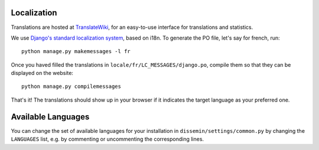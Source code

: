 .. _page-localization:

Localization
------------

Translations are hosted at `TranslateWiki
<https://translatewiki.net/wiki/Translating:Dissemin>`_, for an easy-to-use
interface for translations and statistics.

We use `Django's standard localization system <https://docs.djangoproject.com/en/1.11/topics/i18n/>`_, based on i18n.
To generate the PO file, let's say for french, run::

    python manage.py makemessages -l fr

Once you haved filled the translations in ``locale/fr/LC_MESSAGES/django.po``,
compile them so that they can be displayed on the website::

    python manage.py compilemessages

That's it! The translations should show up in your browser if it indicates
the target language as your preferred one.

Available Languages
-------------------

You can change the set of available languages for your installation in ``dissemin/settings/common.py`` by changing the ``LANGUAGES`` list, e.g. by commenting or uncommenting the corresponding lines.

